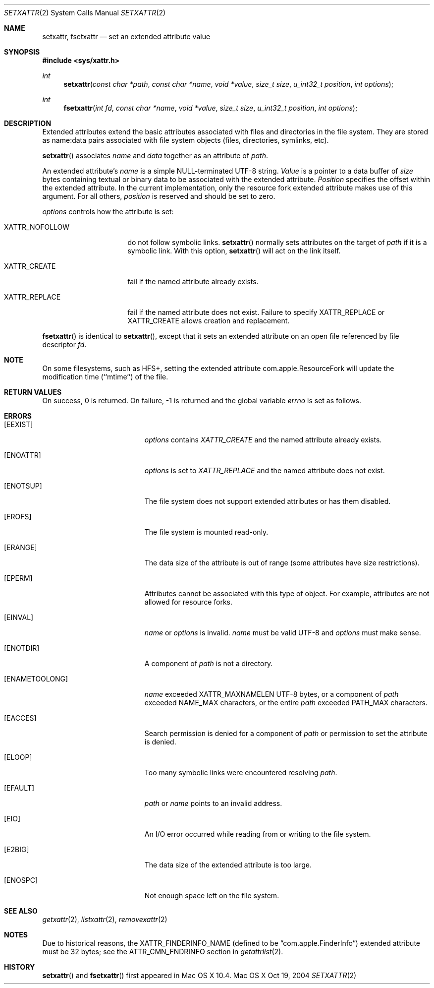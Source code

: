 .\"
.\" Copyright (c) 2004 Apple Computer, Inc. All rights reserved.
.\"
.\" @APPLE_LICENSE_HEADER_START@
.\"
.\" This file contains Original Code and/or Modifications of Original Code
.\" as defined in and that are subject to the Apple Public Source License
.\" Version 2.0 (the 'License'). You may not use this file except in
.\" compliance with the License. Please obtain a copy of the License at
.\" http://www.opensource.apple.com/apsl/ and read it before using this
.\" file.
.\"
.\" The Original Code and all software distributed under the License are
.\" distributed on an 'AS IS' basis, WITHOUT WARRANTY OF ANY KIND, EITHER
.\" EXPRESS OR IMPLIED, AND APPLE HEREBY DISCLAIMS ALL SUCH WARRANTIES,
.\" INCLUDING WITHOUT LIMITATION, ANY WARRANTIES OF MERCHANTABILITY,
.\" FITNESS FOR A PARTICULAR PURPOSE, QUIET ENJOYMENT OR NON-INFRINGEMENT.
.\" Please see the License for the specific language governing rights and
.\" limitations under the License.
.\"
.\" @APPLE_LICENSE_HEADER_END@
.\"
.Dd Oct 19, 2004
.Dt SETXATTR 2
.Os "Mac OS X"
.Sh NAME
.Nm setxattr,
.Nm fsetxattr
.Nd set an extended attribute value
.Sh SYNOPSIS
.Fd #include <sys/xattr.h>
.Ft int
.Fn setxattr "const char *path" "const char *name" "void *value" "size_t size" "u_int32_t position" "int options"
.Ft int
.Fn fsetxattr "int fd" "const char *name" "void *value" "size_t size" "u_int32_t position" "int options"
.Sh DESCRIPTION
Extended attributes extend the basic attributes associated with files and
directories in the file system.  They are stored as name:data pairs
associated with file system objects (files, directories, symlinks, etc).
.Pp
.Fn setxattr
associates
.Fa name
and
.Fa data
together as an attribute of
.Fa path .
.Pp
An extended attribute's
.Fa name
is a simple NULL-terminated UTF-8 string.
.Fa Value
is a pointer to a data buffer of
.Fa size
bytes containing textual or binary data to be associated with the
extended attribute.
.Fa Position
specifies the offset within the extended attribute.  In the current
implementation, only the resource fork extended attribute makes use of
this argument.  For all others,
.Fa position
is reserved and should be
set to zero.
.Pp
.Fa options
controls how the attribute is set:
.Pp
.Bl -tag -width XATTR_NOFOLLOW
.It Dv XATTR_NOFOLLOW
do not follow symbolic links.
.Fn setxattr
normally sets attributes on the target of
.Fa path
if it is a symbolic link.
With this option,
.Fn setxattr
will act on the link itself.
.It Dv XATTR_CREATE
fail if the named attribute already exists.
.It Dv XATTR_REPLACE
fail if the named attribute does not exist.  Failure to specify
.Dv XATTR_REPLACE
or
.Dv XATTR_CREATE
allows creation and replacement.
.El
.Pp
.Fn fsetxattr
is identical to
.Fn setxattr ,
except that it sets an extended attribute on an open file referenced by
file descriptor
.Fa fd .
.Sh NOTE
On some filesystems, such as
.Dv HFS+ ,
setting the extended attribute
.Dv com.apple.ResourceFork
will update the modification time (``mtime'') of
the file.
.Sh RETURN VALUES
On success, 0 is returned.  On failure, -1 is returned and the global
variable
.Va errno
is set as follows.
.Sh ERRORS
.Bl -tag -width Er
.It Bq Er EEXIST
.Fa options
contains
.Em XATTR_CREATE
and the named attribute already exists.
.It Bq Er ENOATTR
.Fa options
is set to
.Em XATTR_REPLACE
and the named attribute does not exist.
.It Bq Er ENOTSUP
The file system does not support extended attributes or has them disabled.
.It Bq Er EROFS
The file system is mounted read-only.
.It Bq Er ERANGE
The data size of the attribute is out of range (some attributes have size
restrictions).
.It Bq Er EPERM
.\" EFTYPE could be more specific but isn't POSIX
Attributes cannot be associated with this type of object.  For example,
attributes are not allowed for resource forks.
.It Bq Er EINVAL
.Fa name
or
.Fa options
is invalid.
.Fa name
must be valid UTF-8 and
.Fa options
must make sense.
.It Bq Er ENOTDIR
A component of
.Fa path
is not a directory.
.It Bq Er ENAMETOOLONG
.Fa name
exceeded
.Dv XATTR_MAXNAMELEN
UTF-8 bytes, or a component of
.Fa path
exceeded
.Dv NAME_MAX
characters, or the entire
.Fa path
exceeded
.Dv PATH_MAX
characters.
.It Bq Er EACCES
Search permission is denied for a component of
.Fa path
or permission to set the attribute is denied.
.It Bq Er ELOOP
Too many symbolic links were encountered resolving
.Fa path .
.It Bq Er EFAULT
.Fa path
or
.Fa name
points to an invalid address.
.It Bq Er EIO
An I/O error occurred while reading from or writing to the file system.
.It Bq Er E2BIG
The data size of the extended attribute is too large.
.It Bq Er ENOSPC
Not enough space left on the file system.
.El
.Sh SEE ALSO
.Xr getxattr 2 ,
.Xr listxattr 2 ,
.Xr removexattr 2
.Sh NOTES
Due to historical reasons, the
.Dv XATTR_FINDERINFO_NAME
(defined to be 
.Dq com.apple.FinderInfo )
extended attribute must be 32 bytes; see the
.Dv ATTR_CMN_FNDRINFO
section in
.Xr getattrlist 2 .
.Sh HISTORY
.Fn setxattr
and
.Fn fsetxattr
first appeared in Mac OS X 10.4.
